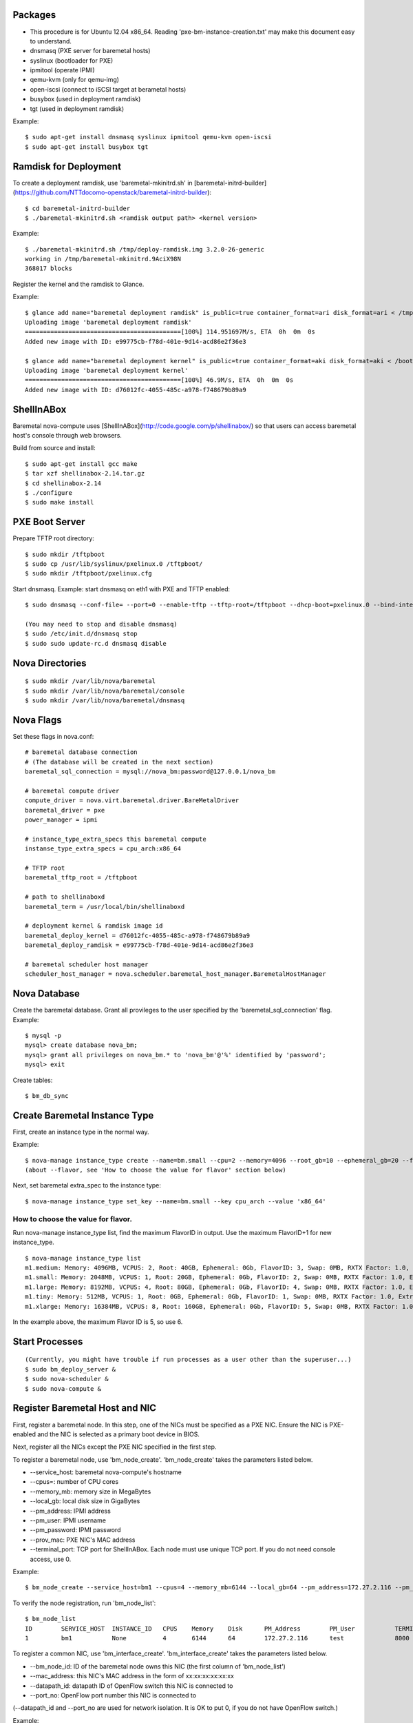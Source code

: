 
Packages
=====

* This procedure is for Ubuntu 12.04 x86_64. Reading 'pxe-bm-instance-creation.txt' may make this document easy to understand.

* dnsmasq (PXE server for baremetal hosts)
* syslinux (bootloader for PXE)
* ipmitool (operate IPMI)
* qemu-kvm (only for qemu-img)
* open-iscsi (connect to iSCSI target at berametal hosts)
* busybox (used in deployment ramdisk)
* tgt (used in deployment ramdisk)

Example::

	$ sudo apt-get install dnsmasq syslinux ipmitool qemu-kvm open-iscsi
	$ sudo apt-get install busybox tgt


Ramdisk for Deployment
=====

To create a deployment ramdisk, use 'baremetal-mkinitrd.sh' in [baremetal-initrd-builder](https://github.com/NTTdocomo-openstack/baremetal-initrd-builder)::

	$ cd baremetal-initrd-builder
	$ ./baremetal-mkinitrd.sh <ramdisk output path> <kernel version>

Example::

	$ ./baremetal-mkinitrd.sh /tmp/deploy-ramdisk.img 3.2.0-26-generic
	working in /tmp/baremetal-mkinitrd.9AciX98N
	368017 blocks


Register the kernel and the ramdisk to Glance.

Example::

	$ glance add name="baremetal deployment ramdisk" is_public=true container_format=ari disk_format=ari < /tmp/deploy-ramdisk.img
	Uploading image 'baremetal deployment ramdisk'
	===========================================[100%] 114.951697M/s, ETA  0h  0m  0s
	Added new image with ID: e99775cb-f78d-401e-9d14-acd86e2f36e3

	$ glance add name="baremetal deployment kernel" is_public=true container_format=aki disk_format=aki < /boot/vmlinuz-3.2.0-26-generic
	Uploading image 'baremetal deployment kernel'
	===========================================[100%] 46.9M/s, ETA  0h  0m  0s
	Added new image with ID: d76012fc-4055-485c-a978-f748679b89a9


ShellInABox
=====
Baremetal nova-compute uses [ShellInABox](http://code.google.com/p/shellinabox/) so that users can access baremetal host's console through web browsers.

Build from source and install::

	$ sudo apt-get install gcc make
	$ tar xzf shellinabox-2.14.tar.gz
	$ cd shellinabox-2.14
	$ ./configure
	$ sudo make install


PXE Boot Server
=====

Prepare TFTP root directory::

	$ sudo mkdir /tftpboot
	$ sudo cp /usr/lib/syslinux/pxelinux.0 /tftpboot/
	$ sudo mkdir /tftpboot/pxelinux.cfg

Start dnsmasq.
Example: start dnsmasq on eth1 with PXE and TFTP enabled::

	$ sudo dnsmasq --conf-file= --port=0 --enable-tftp --tftp-root=/tftpboot --dhcp-boot=pxelinux.0 --bind-interfaces --pid-file=/dnsmasq.pid --interface=eth1 --dhcp-range=192.168.175.100,192.168.175.254

	(You may need to stop and disable dnsmasq)
	$ sudo /etc/init.d/dnsmasq stop
	$ sudo sudo update-rc.d dnsmasq disable


Nova Directories
======

::

	$ sudo mkdir /var/lib/nova/baremetal
	$ sudo mkdir /var/lib/nova/baremetal/console
	$ sudo mkdir /var/lib/nova/baremetal/dnsmasq


Nova Flags
=====

Set these flags in nova.conf::

	# baremetal database connection
	# (The database will be created in the next section)
	baremetal_sql_connection = mysql://nova_bm:password@127.0.0.1/nova_bm

	# baremetal compute driver
	compute_driver = nova.virt.baremetal.driver.BareMetalDriver
	baremetal_driver = pxe
	power_manager = ipmi

	# instance_type_extra_specs this baremetal compute
	instanse_type_extra_specs = cpu_arch:x86_64

	# TFTP root
	baremetal_tftp_root = /tftpboot

	# path to shellinaboxd
	baremetal_term = /usr/local/bin/shellinaboxd

	# deployment kernel & ramdisk image id
	baremetal_deploy_kernel = d76012fc-4055-485c-a978-f748679b89a9
	baremetal_deploy_ramdisk = e99775cb-f78d-401e-9d14-acd86e2f36e3

	# baremetal scheduler host manager
	scheduler_host_manager = nova.scheduler.baremetal_host_manager.BaremetalHostManager


Nova Database
=====

Create the baremetal database. Grant all provileges to the user specified by the 'baremetal_sql_connection' flag.
Example::

	$ mysql -p
	mysql> create database nova_bm;
	mysql> grant all privileges on nova_bm.* to 'nova_bm'@'%' identified by 'password';
	mysql> exit

Create tables::

	$ bm_db_sync


Create Baremetal Instance Type
=====

First, create an instance type in the normal way.

Example::

	$ nova-manage instance_type create --name=bm.small --cpu=2 --memory=4096 --root_gb=10 --ephemeral_gb=20 --flavor=6 --swap=1024 --rxtx_factor=1
	(about --flavor, see 'How to choose the value for flavor' section below)

Next, set baremetal extra_spec to the instance type::

	$ nova-manage instance_type set_key --name=bm.small --key cpu_arch --value 'x86_64'

How to choose the value for flavor.
-----

Run nova-manage instance_type list, find the maximum FlavorID in output. Use the maximum FlavorID+1 for new instance_type.

::

	$ nova-manage instance_type list
	m1.medium: Memory: 4096MB, VCPUS: 2, Root: 40GB, Ephemeral: 0Gb, FlavorID: 3, Swap: 0MB, RXTX Factor: 1.0, ExtraSpecs {}
	m1.small: Memory: 2048MB, VCPUS: 1, Root: 20GB, Ephemeral: 0Gb, FlavorID: 2, Swap: 0MB, RXTX Factor: 1.0, ExtraSpecs {}
	m1.large: Memory: 8192MB, VCPUS: 4, Root: 80GB, Ephemeral: 0Gb, FlavorID: 4, Swap: 0MB, RXTX Factor: 1.0, ExtraSpecs {}
	m1.tiny: Memory: 512MB, VCPUS: 1, Root: 0GB, Ephemeral: 0Gb, FlavorID: 1, Swap: 0MB, RXTX Factor: 1.0, ExtraSpecs {}
	m1.xlarge: Memory: 16384MB, VCPUS: 8, Root: 160GB, Ephemeral: 0Gb, FlavorID: 5, Swap: 0MB, RXTX Factor: 1.0, ExtraSpecs {}

In the example above, the maximum Flavor ID is 5, so use 6.


Start Processes
======

::

	(Currently, you might have trouble if run processes as a user other than the superuser...)
	$ sudo bm_deploy_server &
	$ sudo nova-scheduler &
	$ sudo nova-compute &


Register Baremetal Host and NIC
=====

First, register a baremetal node. In this step, one of the NICs must be specified as a PXE NIC.
Ensure the NIC is PXE-enabled and the NIC is selected as a primary boot device in BIOS.

Next, register all the NICs except the PXE NIC specified in the first step.

To register a baremetal node, use 'bm_node_create'.
'bm_node_create' takes the parameters listed below.

* --service_host: baremetal nova-compute's hostname
* --cpus=: number of CPU cores
* --memory_mb: memory size in MegaBytes
* --local_gb: local disk size in GigaBytes
* --pm_address: IPMI address
* --pm_user: IPMI username
* --pm_password: IPMI password
* --prov_mac: PXE NIC's MAC address
* --terminal_port: TCP port for ShellInABox. Each node must use unique TCP port. If you do not need console access, use 0.

Example::

	$ bm_node_create --service_host=bm1 --cpus=4 --memory_mb=6144 --local_gb=64 --pm_address=172.27.2.116 --pm_user=test --pm_password=password --prov_mac=98:4b:e1:67:9a:4c --terminal_port=8000

To verify the node registration, run 'bm_node_list'::

	$ bm_node_list
	ID        SERVICE_HOST  INSTANCE_ID   CPUS    Memory    Disk      PM_Address        PM_User           TERMINAL_PORT  PROV_MAC            PROV_VLAN
	1         bm1           None          4       6144      64        172.27.2.116      test              8000   98:4b:e1:67:9a:4c   None

To register a common NIC, use 'bm_interface_create'.
'bm_interface_create' takes the parameters listed below.

* --bm_node_id: ID of the baremetal node owns this NIC (the first column of 'bm_node_list')
* --mac_address: this NIC's MAC address in the form of xx:xx:xx:xx:xx:xx
* --datapath_id: datapath ID of OpenFlow switch this NIC is connected to
* --port_no: OpenFlow port number this NIC is connected to

(--datapath_id and --port_no are used for network isolation. It is OK to put 0, if you do not have OpenFlow switch.)

Example::

	$ bm_interface_create --bm_node_id=1 --mac_address=98:4b:e1:67:9a:4e --datapath_id=0x123abc --port_no=24

To verify the NIC registration, run 'bm_interface_list'::

	$ bm_interface_list
	ID        BM_NODE_ID        MAC_ADDRESS         DATAPATH_ID       PORT_NO
	1         1                 98:4b:e1:67:9a:4e   0x123abc          24


Run Instance
=====

Run instance using the baremetal instance type.
Make sure to use kernel, ramdisk and image that support baremetal hardware (i.e contain drivers for baremetal hardware ).

Only partition images are currently supported. See 'How to create an image' section.

Example::

	euca-run-instances -t bm.small --kernel aki-AAA --ramdisk ari-BBB ami-CCC


How to create an image:
-----

Example: create a partition image from ubuntu cloud images' Precise tarball::

	$ wget http://cloud-images.ubuntu.com/precise/current/precise-server-cloudimg-amd64-root.tar.gz
	$ dd if=/dev/zero of=u.img bs=1M count=0 seek=1024
	$ mkfs -F -t ext4 u.img
	$ sudo mount -o loop u.img /mnt/
	$ sudo tar -C /mnt -xzf ~/precise-server-cloudimg-amd64-root.tar.gz
	$ sudo rm /mnt/etc/resolv.conf
		# (set a temporary DNS server to use apt-get in chroot (8.8.8.8 is Google Public DNS address))
	$ sudo echo nameserver 8.8.8.8 >/mnt/etc/resolv.conf
	$ sudo chroot /mnt apt-get install linux-image-3.2.0-26-generic vlan open-iscsi
	$ ln -sf ../run/resolvconf/resolv.conf /mnt/etc/resolv.conf
	$ sudo umount /mnt
